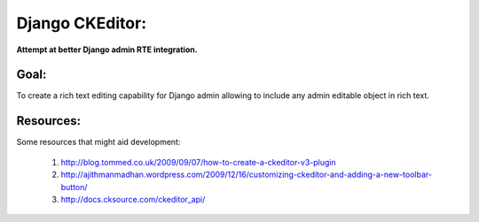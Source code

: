 Django CKEditor:
================

**Attempt at better Django admin RTE integration.**

Goal:
-----

To create a rich text editing capability for Django admin allowing to include any admin editable object in rich text. 

Resources:
----------

Some resources that might aid development:

    #. http://blog.tommed.co.uk/2009/09/07/how-to-create-a-ckeditor-v3-plugin
    #. http://ajithmanmadhan.wordpress.com/2009/12/16/customizing-ckeditor-and-adding-a-new-toolbar-button/
    #. http://docs.cksource.com/ckeditor_api/
